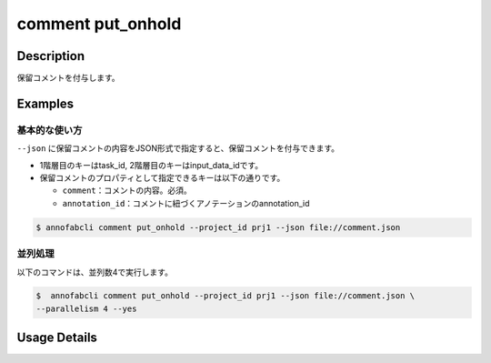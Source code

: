 ==========================================
comment put_onhold
==========================================

Description
=================================
保留コメントを付与します。


Examples
=================================

基本的な使い方
--------------------------

``--json`` に保留コメントの内容をJSON形式で指定すると、保留コメントを付与できます。

.. code-block:: json
    :caption: comment.json

    {
        "task1":{
            "input_data1": [
                {
                    "comment": "type属性が間違っています。",
                },
                {
                    "comment": "枠がズレています。",
                    "annotation_id": "foo",
                }
            ],
            "input_data2":[]
        },
        "task2": {
            "input_data3":[]
        }
    }


* 1階層目のキーはtask_id, 2階層目のキーはinput_data_idです。
* 保留コメントのプロパティとして指定できるキーは以下の通りです。

  * ``comment``：コメントの内容。必須。
  * ``annotation_id``：コメントに紐づくアノテーションのannotation_id


.. code-block::

    $ annofabcli comment put_onhold --project_id prj1 --json file://comment.json





並列処理
----------------------------------------------

以下のコマンドは、並列数4で実行します。

.. code-block::

    $  annofabcli comment put_onhold --project_id prj1 --json file://comment.json \
    --parallelism 4 --yes

Usage Details
=================================

.. argparse::
   :ref: annofabcli.comment.put_onhold_comment.add_parser
   :prog: annofabcli comment put_onhold
   :nosubcommands:
   :nodefaultconst:
